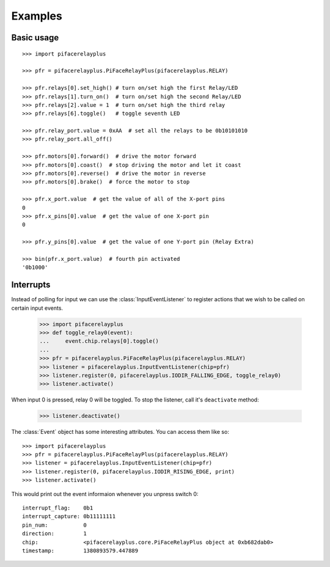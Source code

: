 ########
Examples
########

Basic usage
===========

::

    >>> import pifacerelayplus

    >>> pfr = pifacerelayplus.PiFaceRelayPlus(pifacerelayplus.RELAY)

    >>> pfr.relays[0].set_high() # turn on/set high the first Relay/LED
    >>> pfr.relays[1].turn_on()  # turn on/set high the second Relay/LED
    >>> pfr.relays[2].value = 1  # turn on/set high the third relay
    >>> pfr.relays[6].toggle()   # toggle seventh LED

    >>> pfr.relay_port.value = 0xAA  # set all the relays to be 0b10101010
    >>> pfr.relay_port.all_off()

    >>> pfr.motors[0].forward()  # drive the motor forward
    >>> pfr.motors[0].coast()  # stop driving the motor and let it coast
    >>> pfr.motors[0].reverse()  # drive the motor in reverse
    >>> pfr.motors[0].brake()  # force the motor to stop

    >>> pfr.x_port.value  # get the value of all of the X-port pins
    0
    >>> pfr.x_pins[0].value  # get the value of one X-port pin
    0

    >>> pfr.y_pins[0].value  # get the value of one Y-port pin (Relay Extra)

    >>> bin(pfr.x_port.value)  # fourth pin activated
    '0b1000'


Interrupts
==========

Instead of polling for input we can use the :class:`InputEventListener` to
register actions that we wish to be called on certain input events.

    >>> import pifacerelayplus
    >>> def toggle_relay0(event):
    ...     event.chip.relays[0].toggle()
    ...
    >>> pfr = pifacerelayplus.PiFaceRelayPlus(pifacerelayplus.RELAY)
    >>> listener = pifacerelayplus.InputEventListener(chip=pfr)
    >>> listener.register(0, pifacerelayplus.IODIR_FALLING_EDGE, toggle_relay0)
    >>> listener.activate()

When input 0 is pressed, relay 0 will be toggled. To stop the listener, call it's
``deactivate`` method:

    >>> listener.deactivate()

The :class:`Event` object has some interesting attributes. You can access them
like so::

    >>> import pifacerelayplus
    >>> pfr = pifacerelayplus.PiFaceRelayPlus(pifacerelayplus.RELAY)
    >>> listener = pifacerelayplus.InputEventListener(chip=pfr)
    >>> listener.register(0, pifacerelayplus.IODIR_RISING_EDGE, print)
    >>> listener.activate()

This would print out the event informaion whenever you unpress switch 0::

    interrupt_flag:    0b1
    interrupt_capture: 0b11111111
    pin_num:           0
    direction:         1
    chip:              <pifacerelayplus.core.PiFaceRelayPlus object at 0xb682dab0>
    timestamp:         1380893579.447889
